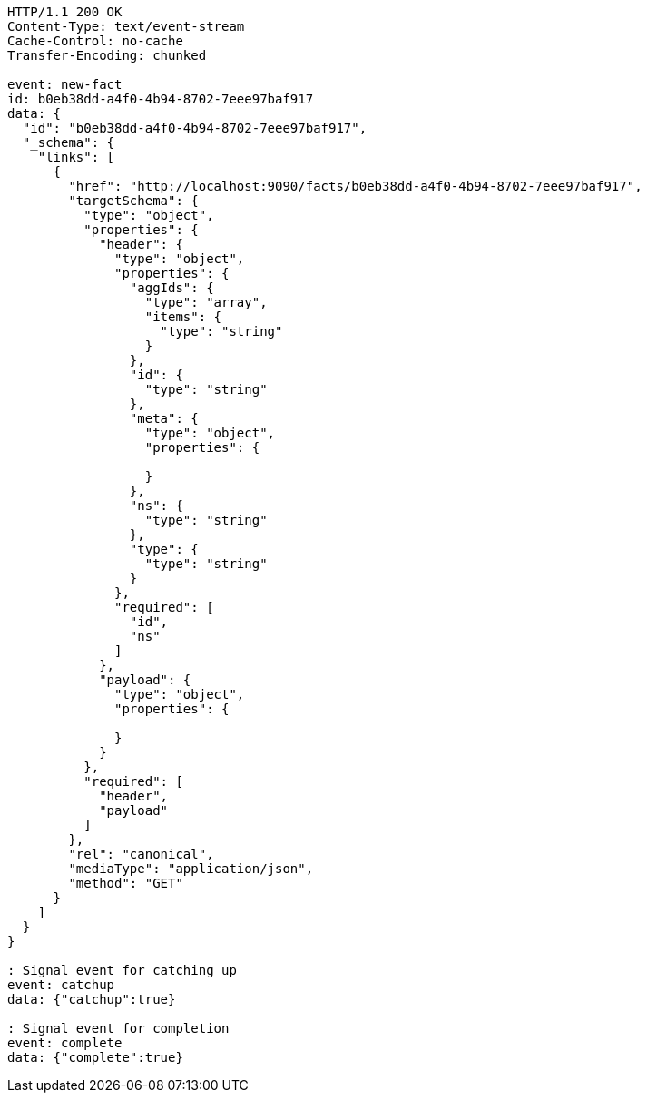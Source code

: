 [source,http,options="nowrap"]
----
HTTP/1.1 200 OK
Content-Type: text/event-stream
Cache-Control: no-cache
Transfer-Encoding: chunked

event: new-fact
id: b0eb38dd-a4f0-4b94-8702-7eee97baf917
data: {
  "id": "b0eb38dd-a4f0-4b94-8702-7eee97baf917",
  "_schema": {
    "links": [
      {
        "href": "http://localhost:9090/facts/b0eb38dd-a4f0-4b94-8702-7eee97baf917",
        "targetSchema": {
          "type": "object",
          "properties": {
            "header": {
              "type": "object",
              "properties": {
                "aggIds": {
                  "type": "array",
                  "items": {
                    "type": "string"
                  }
                },
                "id": {
                  "type": "string"
                },
                "meta": {
                  "type": "object",
                  "properties": {
                    
                  }
                },
                "ns": {
                  "type": "string"
                },
                "type": {
                  "type": "string"
                }
              },
              "required": [
                "id",
                "ns"
              ]
            },
            "payload": {
              "type": "object",
              "properties": {
                
              }
            }
          },
          "required": [
            "header",
            "payload"
          ]
        },
        "rel": "canonical",
        "mediaType": "application/json",
        "method": "GET"
      }
    ]
  }
}

: Signal event for catching up
event: catchup
data: {"catchup":true}

: Signal event for completion
event: complete
data: {"complete":true}

----